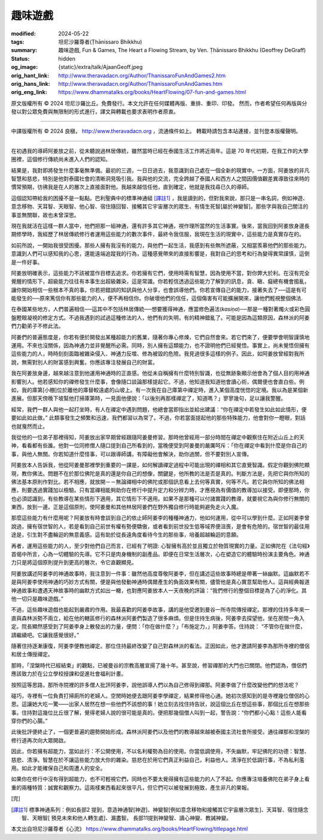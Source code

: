 趣味遊戲
========

:modified: 2024-05-22
:tags: 坦尼沙羅尊者(Ṭhānissaro Bhikkhu)
:summary: 趣味遊戲,
          Fun & Games,
          The Heart a Flowing Stream,
          by Ven. Ṭhānissaro Bhikkhu (Geoffrey DeGraff)
:status: hidden
:og_image: {static}/extra/talk/Ajaan\ Geoff.jpeg
:orig_hant_link: http://www.theravadacn.org/Author/ThanissaroFunAndGames2.htm
:orig_hans_link: http://www.theravadacn.org/Author/ThanissaroFunAndGames.htm
:orig_eng_link: https://www.dhammatalks.org/books/HeartFlowing/07-fun-and-games.html


.. role:: small
   :class: is-size-7


.. raw:: html

   <div class="columns">
     <div class="column has-background-grey-lighter is-two-thirds">

.. raw:: html

   <div class="container has-text-centered">
     <p class="title is-2">趣味遊戲</p>
     [作者]坦尼沙羅尊者
     <br>
     [中譯]良稹
     <br>
     <strong>
       Fun & Games
       <br>
       by Ven. Ṭhānissaro Bhikkhu (Geoffrey DeGraff)
     </strong>
   </div>

.. raw:: html

   </div>
   <div class="column has-background-light">

原文版權所有 © 2024 坦尼沙羅比丘。免費發行。本文允許在任何媒體再版、重排、重印、印發。 然而，作者希望任何再版與分發以對公眾免費與無限制的形式進行，譯文與轉載也要求表明作者原衷。

----

中譯版權所有 © 2024 良稹， http://www.theravadacn.org ，流通條件如上。 轉載時請包含本站連接，並刊登本版權聲明。

.. raw:: html

   </div>
   </div>

----

在初遇我的導師阿姜放之前，從未聽說過林居傳統，雖然當時已經在泰國生活工作將近兩年。這是 70 年代初期，在我工作的大學圈裡，這個修行傳統尚未進入人們的認知。

結果是，我對即將發生什麼事毫無準備。最初的三週，一日日過去，我意識到自己處在一個全新的現實中。一方面，阿姜放的非凡智慧和慈悲，特別是他對泰國社會的清晰洞見吸引我。我與他的交流，完全跨越了泰國人和西方人之間因價值觀差異導致往來時的慣常預期，彷彿我是在人的層次上直接面對他。我越來越信任他，直到確定，他就是我找尋已久的導師。

這個認知帶給我的困擾不是一點點。巴利聖典中的標準神通組 [譯註1]_ ，我是讀到的，但對我來說，那只是一串名詞，例如神遊、意念移物、天耳智、天眼智、他心智、宿住隨回智、接觸其它宇宙層次的眾生、有情生死智[屬於神變智]。那些字與我自己關注的事並無關聯，故也未曾深思。

現在我就活在這樣一群人當中，他們把那一組神通，還有許多其它神通，視作理所當然的生活事實。後來，當我回到阿姜放身邊長期修學時，我經歷了林居傳統修行者運用這些能力的數次事件，最終令我信服，我現在生活的現實中，這些能力是真實存在的。

如前所說，一開始我很受困擾。那些人擁有我沒有的能力，與他們一起生活，我感到有些無所遮蔽，又相當羨慕他們的那些能力。意識到人們可以感知我的心思，還能遠端追蹤我的行為，這種感覺帶來的直接影響是，我對自己的思考和行為變得異常謹慎，這倒是一件好事。

阿姜放明確表示，這些能力不該被當作目標去追求。你若擁有它們，使用時需有智慧，因為使用不當，對你弊大於利。在沒有完全覺醒的情形下，超級能力往往有本事生出超級雜染，這是常識。你若輕信透過這些能力了解到的訊息，貪、瞋、癡總有機會搗亂，讓你開始相信一些根本不真的事。你若把錯誤的知訊與他人分享，也會誤導他們。你若宣傳自己的能力，接著失去了──這是有可能發生的──原來篤信你有那些能力的人，便不再相信你。你破壞他們的信任，這個傷害有可能擴展開來，讓他們輕視整個佛法.

在泰國某些地方，人們普遍相信──這其中不包括林居傳統──想要獲得神通，應當修色遍法(*kasiṇa*)──那是一種對著燭火或彩色圓盤瞪眼凝視的修定方式。不過我遇到的試過這種修法的人，他們有的失明，有的精神錯亂了。可能是因為這類原因，森林派的阿姜們力勸弟子不修此法。

阿姜們的普遍態度是，你若有便於開發出某種超能力的舊業，隨著你專心修煉，它們自然會來。若它們來了，便要學會明智謹慎地運用。不來也沒關係，因為神通力並非覺醒所必需。同時，別人擁有這類能力，也不證明他們已經覺悟。事實上，尚未覺悟但擁有這些能力的人，時時刻刻面臨被雜染侵入、神通力反噬、修為被毀的危險。我見過很多這樣的例子。因此，如阿姜放曾經對我所說，無需對別人的財富感到興奮。你應該專注發展自己的財富。

我在阿姜放身邊，越來越注意到他運用神通時的正直感。他從未自稱擁有什麼特別智識，也從無跡象顯示他會為了個人目的用神通影響別人。他若感知你的禪修發生什麼事，會像隨口談論那樣提起它。不過，他知道我知道他會讀心術，偶爾便也會直白些。例如，我的庫第\ :small:`[小棚]`\ 位於離他的庫替較遠處的山坡上。有一次我在自己庫第中禪定時，進入某個高度恍惚的定境。我以為是某個新進展。但那天傍晚下坡幫他打掃庫第時，一見面他便說：「以後別再那樣禪定了，知道嗎？」寥寥幾句，足以讓我警醒。

經常，我們一群人與他一起打坐時，有人在禪定中遇到問題，他總會當即指出並給出建議：“你在禪定中若發生如此如此情形，便要如此如此做。” 此類事發生之頻繁和迅速，我們都習以為常了。不過，你若當面提起他的那些特殊能力，他會對你一瞪眼，對話也就戛然而止。

我從他的一位弟子那裡得知，阿姜放出家早期曾經跟隨阿姜曼修習。那時他曾經用一部分時間在禪定中觀察住在附近山丘上的天神，看看都有些誰。他對一位同修僧人隨口提到自己所看到的，當晚便受到阿姜曼的嚴厲呵斥：「你在禪定中看到什麼是你自己的事，與他人無關。你若知道什麼怪事，可以跟導師講，有障礙他會解決，助你過關，但不要對別人宣傳。

阿姜放本人告訴我，他從阿姜曼那裡學到重要的一課是，如何解讀禪定過程中可能出現的禪相和其它直覺智識。假定你觀到佛陀顯現，教你佛法。問題不在於那位佛陀是真的還是你自己的想像，關鍵是，他所教的法是否是真的。判斷方法是，先把它與你所知的佛法基本原則作對比。若不相應，就放開－－無論禪相中的佛陀或那個訊息看上去何等真實，何等不凡。若它與你所知的佛法相應，則要透過實踐加以檢驗。只有當禪相能夠助你在修行中提升定力和分辨力時，才應視為有價值的教導加以接受。即便那時，你也必須認識到，有些教導在某些情形下適用，其它情形下不適用。如果不是那種可以付諸實踐的教導，就要視它為與你修行無關的東西，放到一邊。正是這個原則，使阿姜曼和其他林居阿姜們在野外獨自修行時能夠避免走火入魔。

那麼這些能力有什麼用呢？阿姜放有時會談到自己的依止師阿姜李的種種神通力，他如何運用，從中可以學到什麼。正如阿姜李曾說過，擁有宿世智的人，若是看到自己前世有權有勢便驕傲，或者看到前世投生低等域界便沮喪，是會有危險的。宿世智的最佳用途是，引生對不盡輪迴的無意義感。這有助於從長遠角度看待今生的那些事，培養超越輪迴的意願。

再者，運用這些能力的人，至少對他們自己而言，已經有了明證: 心智擁有高於並且獨立於物質現實的力量。正如佛陀在《法句經》首偈中所言，心為一切體驗的先導。它不只是肉身機制的副產品。即便在日常生活層次，心在塑造它的體驗時扮演主要角色。神通力只是將這個原則提升到更高的層次，令它直觀顯見。

阿姜放講述阿姜李的神通故事時，我注意到一件事：雖然他高度尊敬阿姜李，但在講述這些故事時總是帶著一絲幽默。這幽默若不是與阿姜李使用神通的巧妙方式有關，便是與他發動神通時偶爾產生的負面效果有關，儘管他是真心實意幫助他人。這與經典報道神通故事和遭遇天神故事時的幽默方式如出一轍，也對應阿姜放本人一天夜晚的評論：“我們修行的整個目標是為了心的淨化。其他一切只是趣味遊戲。”

不過，這些趣味遊戲也能起到嚴肅的作用。我最喜歡的阿姜李故事，講的是他受邀到曼谷一所寺院傳授禪定。那裡的住持多年來一直與森林派勢不兩立，給在他的轄區修行的森林派阿姜們製造了很多麻煩。但是住持生病後，阿姜李去探望他，坐在房間一角入定。院長顯然感受到了阿姜李身上散發出的力量，便問：「你在做什麼？」「布施定力，」阿姜李答。住持說： “不管你在做什麼，請繼續吧。它讓我感覺很好。”

隨著住持逐漸康復，阿姜李便教他禪定。那位住持最終改變了自己對森林派的看法。正因如此，他才邀請阿姜李為那所寺裡的僧侶和居士傳授禪定。

那時，「涅槃時代已經結束」的觀點，已被曼谷的宗教高層宣揚了幾十年。甚至說，修習禪那的大門也已關閉。他們認為，僧侶們應該致力於在公立學校授課和促進社會福利計畫。

按照這等思路，那所寺院裡的許多僧人批評阿姜李，說他誤導人們以為自己修得到禪那。阿姜李做了什麼改變他們的想法呢？

碰巧，寺裡有一位負責打掃廁所的老婦人。空閒時她便去跟阿姜李學禪定，結果修得他心通。她初次感知到的是寺裡幾位僧侶的心思。這讓她大吃一驚——出家人居然在想一些他們不該想的事！她立刻去找住持告狀，說這個比丘在想這些事，那個比丘在想那些事。住持對這幾位比丘很了解，覺得老婦人說的很可能是真的。便把那幾個僧人叫到一起，警告說：“你們都小心點！這些人能看穿你們的心腸。”

此後批評便終止了，一個更普遍的趨勢開始形成。森林派阿姜們以及他們的教導越來越被泰國主流社會所接受。通往禪那和涅槃的修行道再次向大眾開啟。

因此，你若擁有超能力，當如此行：不公開使用，不以名利權勢為目的使用。你當低調使用，不失幽默，牢記佛陀的功德：智慧、慈悲、清淨。智慧在於不讓這些能力放大你的雜染。慈悲在於用它們真正利益自己，利益他人。清淨在於低調行事，不為私利濫用。如此才能確保自己和周遭人的安全。

如果你在修行中沒有得到超能力，也不可輕視它們，同時也不要太覺得擁有這些能力的人了不起。你應專注培養佛陀在弟子身上看重的兩種特質：誠實和觀察力。這兩樣東西看起來很平凡，但它們可以被發展到極致，產生非凡的果報。

.. container:: has-text-centered

   [完]

.. [譯註1] 標準神通系列：例如長部2 提到，意造神通智[神遊]、神變智[例如意念移物和接觸其它宇宙層次眾生]、天耳智、宿住隨念智、天眼智[ 預見未來和他人轉生處]、漏盡智。 長部11提到神變智、讀心神變、教誡神變。

本文出自坦尼沙羅尊者《心流》 https://www.dhammatalks.org/books/HeartFlowing/titlepage.html
